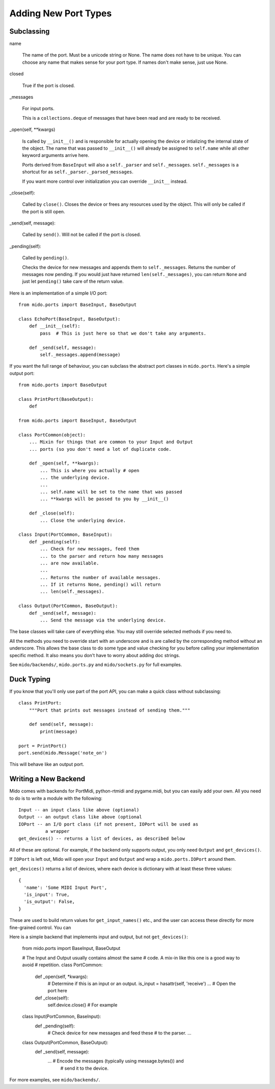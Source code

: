 =======================
 Adding New Port Types
=======================




Subclassing
===========

name

    The name of the port. Must be a unicode string or None. The name
    does not have to be unique. You can choose any name that makes
    sense for your port type. If names don't make sense, just use None.

closed

    True if the port is closed.

_messages

    For input ports.

    This is a ``collections.deque`` of messages that have been read and
    are ready to be received.

_open(self, **kwargs)

    Is called by ``__init__()`` and is responsible for actually opening
    the device or intializing the internal state of the object. The
    name that was passed to ``__init__()`` will already be assigned to
    ``self.name`` while all other keyword arguments arrive here.

    Ports derived from ``BaseInput`` will also a ``self._parser`` and
    ``self._messages``.  ``self._messages`` is a shortcut for as
    ``self._parser._parsed_messages``.

    If you want more control over initialization you can override
    ``__init__`` instead.

_close(self):

    Called by ``close()``. Closes the device or frees any resources
    used by the object. This will only be called if the port is still
    open.

_send(self, message):

    Called by ``send()``. Will not be called if the port is closed.

_pending(self):

    Called by ``pending()``.

    Checks the device for new messages and appends them to
    ``self._messages``. Returns the number of messages now pending. If
    you would just have returned ``len(self._messages)``, you can return
    ``None`` and just let ``pending()`` take care of the return value.

Here is an implementation of a simple I/O port::

    from mido.ports import BaseInput, BaseOutput

    class EchoPort(BaseInput, BaseOutput):
        def __init__(self):
            pass  # This is just here so that we don't take any arguments.

        def _send(self, message):
            self._messages.append(message)            

If you want the full range of behaviour, you can subclass the abstract
port classes in ``mido.ports``. Here's a simple output port::

    from mido.ports import BaseOutput

    class PrintPort(BaseOutput):
        def 

    from mido.ports import BaseInput, BaseOutput

    class PortCommon(object):
        ... Mixin for things that are common to your Input and Output
        ... ports (so you don't need a lot of duplicate code.

        def _open(self, **kwargs): 
            ... This is where you actually # open
            ... the underlying device.
            ...
            ... self.name will be set to the name that was passed
            ... **kwargs will be passed to you by __init__()

        def _close(self):
            ... Close the underlying device.

    class Input(PortCommon, BaseInput):
        def _pending(self):
            ... Check for new messages, feed them
            ... to the parser and return how many messages
            ... are now available.
            ...
            ... Returns the number of available messages.
            ... If it returns None, pending() will return
            ... len(self._messages).

    class Output(PortCommon, BaseOutput):
        def _send(self, message):
            ... Send the message via the underlying device.

The base classes will take care of everything else. You may still
override selected methods if you need to.

All the methods you need to override start with an underscore and is
are called by the corresponding method without an underscore. This
allows the base class to do some type and value checking for you
before calling your implementation specific method. It also means you
don't have to worry about adding doc strings.

See ``mido/backends/``, ``mido.ports.py`` and ``mido/sockets.py`` for
full examples.


Duck Typing
===========

If you know that you'll only use part of the port API, you can make a
quick class without subclassing::

    class PrintPort:
        """Port that prints out messages instead of sending them."""

        def send(self, message):
            print(message)

    port = PrintPort()
    port.send(mido.Message('note_on')

This will behave like an output port.


Writing a New Backend
=====================

Mido comes with backends for PortMidi, python-rtmidi and pygame.midi,
but you can easily add your own. All you need to do is to write a
module with the following::

    Input -- an input class like above (optional)
    Output -- an output class like above (optional
    IOPort -- an I/O port class (if not present, IOPort will be used as
              a wrapper
    get_devices() -- returns a list of devices, as described below

All of these are optional. For example, if the backend only supports
output, you only need ``Output`` and ``get_devices()``.

If ``IOPort`` is left out, Mido will open your ``Input`` and
``Output`` and wrap a ``mido.ports.IOPort`` around them.

``get_devices()`` returns a list of devices, where each device is
dictionary with at least these three values::

    {
      'name': 'Some MIDI Input Port',
      'is_input': True,
      'is_output': False,
    }

These are used to build return values for ``get_input_names()`` etc.,
and the user can access these directly for more fine-grained control.
You can 

Here is a simple backend that implements input and output, but not
``get_devices()``:

    from mido.ports import BaseInput, BaseOutput

    # The Input and Output usually contains almost the same
    # code. A mix-in like this one is a good way to avoid
    # repetition.
    class PortCommon:
        def _open(self, *kwargs):
            # Determine if this is an input or an output.
            is_input = hasattr(self, 'receive')
            ... # Open the port here

        def _close(self):
            self.device.close()  # For example

    class Input(PortCommon, BaseInput):
        def _pending(self):
            # Check device for new messages and feed these
            # to the parser.
            ...

    class Output(PortCommon, BaseOutput):
        def _send(self, message):
            ... # Encode the messages (typically using message.bytes()) and
                # send it to the device.

For more examples, see ``mido/backends/``.
